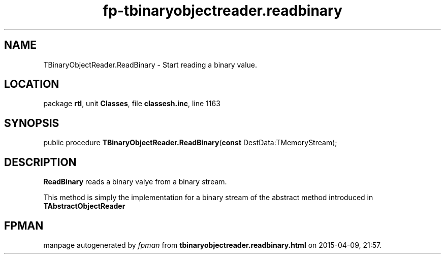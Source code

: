 .\" file autogenerated by fpman
.TH "fp-tbinaryobjectreader.readbinary" 3 "2014-03-14" "fpman" "Free Pascal Programmer's Manual"
.SH NAME
TBinaryObjectReader.ReadBinary - Start reading a binary value.
.SH LOCATION
package \fBrtl\fR, unit \fBClasses\fR, file \fBclassesh.inc\fR, line 1163
.SH SYNOPSIS
public procedure \fBTBinaryObjectReader.ReadBinary\fR(\fBconst\fR DestData:TMemoryStream);
.SH DESCRIPTION
\fBReadBinary\fR reads a binary valye from a binary stream.

This method is simply the implementation for a binary stream of the abstract method introduced in \fBTAbstractObjectReader\fR


.SH FPMAN
manpage autogenerated by \fIfpman\fR from \fBtbinaryobjectreader.readbinary.html\fR on 2015-04-09, 21:57.

